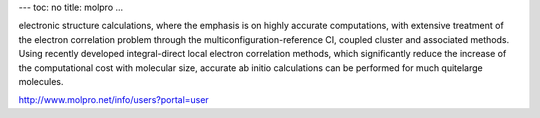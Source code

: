---
toc: no
title: molpro
...

electronic structure calculations, where the emphasis is on highly accurate
computations, with extensive treatment of the electron correlation problem
through the multiconfiguration-reference CI, coupled cluster and associated
methods. Using recently developed integral-direct local electron correlation
methods, which significantly reduce the increase of the computational cost
with molecular size, accurate ab initio calculations can be performed for much
quitelarge molecules.  

http://www.molpro.net/info/users?portal=user


.. vim:ft=rst

